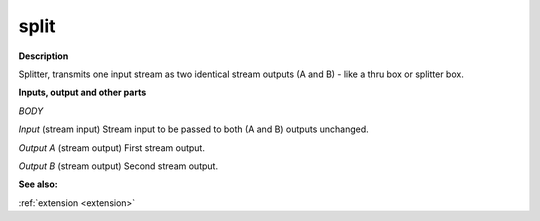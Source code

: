 split
=====

.. _split:

**Description**

Splitter, transmits one input stream as two identical stream outputs (A and B) - like a thru box or splitter box.

**Inputs, output and other parts**

*BODY* 

*Input* (stream input) Stream input to be passed to both (A and B) outputs unchanged.

*Output A* (stream output) First stream output.

*Output B* (stream output) Second stream output.

**See also:**

:ref:`extension <extension>`


